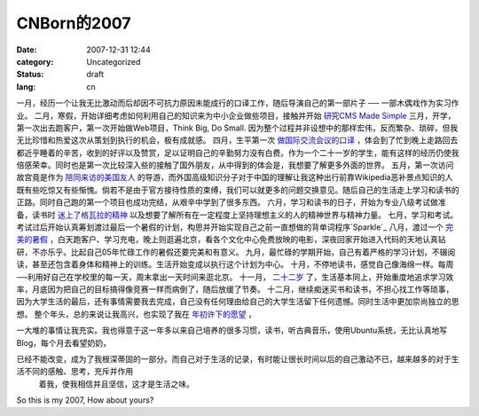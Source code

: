 CNBorn的2007
##############
:date: 2007-12-31 12:44
:category: Uncategorized
:status: draft
:lang: cn

一月，经历一个让我无比激动而后却因不可抗力原因未能成行的口译工作，随后导演自己的第一部片子 ── 一部木偶戏作为实习作业。
二月，寒假，开始详细考虑如何利用自己的知识来为中小企业做些项目，接触并开始 `研究CMS Made Simple`_
三月，开学，第一次出去跑客户，第一次开始做Web项目，Think Big, Do Small.
因为整个过程并非设想中的那样宏伟，反而繁杂、琐碎，但我无比珍惜和热爱这次从策划到执行的机会，极有成就感。
四月，生平第一次 `做国际交流会议的口译`_ ，体会到了忙到晚上走路回去都近乎睡着的辛苦，收到的好评以及赞赏，足以证明自己的辛勤努力没有白费。作为一个二十一岁的学生，能有这样的经历仍使我倍感荣幸。同时也是第一次比较深入些的接触了国外朋友，从中得到的体会是，我想要了解更多外面的世界。
五月，第一次访问故宫竟是作为 `陪同来访的美国友人`_ 的导游，而外国高级知识分子对于中国的理解让我这种出行前靠Wikipedia恶补景点知识的人既有些吃惊又有些惭愧。倘若不是由于官方接待性质的束缚，我们可以就更多的问题交换意见。随后自己的生活走上学习和读书的正路。同时自己跑的第一个项目也成功完结，从艰辛中学到了很多东西。
六月，学习和读书的日子，开始为专业八级考试做准备，读书时 `迷上了格瓦拉的精神`_ 以及想要了解所有在一定程度上坚持理想主义的人的精神世界与精神力量。
七月，学习和考试。考试过后开始认真筹划渡过最后一个暑假的计划，构思并开始实现自己之前一直想做的背单词程序`Sparkle`_
八月，渡过一个 `完美的暑假`_ ，白天跑客户、学习充电，晚上则逛遍北京，看各个文化中心免费放映的电影，深夜回家开始进入代码的天地认真钻研，不亦乐乎。比起自己05年忙碌工作的暑假还要完美和有意义。
九月，最忙碌的学期开始，自己有着严格的学习计划，不辍阅读，甚至还包含着身体和精神上的训练。生活开始变成以执行这个计划为中心。
十月，不停地读书，感觉自己像海绵一样。每周──利用好自己在学校里的每一天，周末拿出一天时间来逛北京。
十一月， `二十二岁`_ 了，生活基本同上，开始重度地追求学习效率，月底因为把自己的目标搞得像竞赛一样而病倒了，随后放缓了节奏。
十二月，继续痴迷买书和读书，不担心找工作等琐事，因为大学生活的最后，还有事情需要我去完成，自己没有任何理由给自己的大学生活留下任何遗憾。同时生活中更加崇尚独立的思想。
整个年头，总的来说让我高兴，也实现了我在 `年初许下的愿望`_ ，

一大堆的事情让我充实。我也得意于这一年多以来自己培养的很多习惯，读书，听古典音乐，使用Ubuntu系统，无比认真地写Blog，每个月去看望奶奶，

已经不能改变，成为了我根深蒂固的一部分。而自己对于生活的记录，有时能让很长时间以后的自己激动不已，越来越多的对于生活不同的感触、思考，充斥并作用
 着我，使我相信并且坚信，这才是生活之味。

So this is my 2007, How about yours?

.. _未能成行的口译工作: http://blog.donews.com/CNBorn/archive/2007/01/19/1116586.aspx
.. _研究CMS Made Simple: http://cnborn.net/blog/2007/06/tips-of-cms-made-simple.html
.. _做国际交流会议的口译: http://cnborn.net/blog/2007/04/being-an-interpreter.html
.. _陪同来访的美国友人: http://cnborn.net/blog/2007/05/vision.html
.. _迷上了格瓦拉的精神: http://blog.donews.com/CNBorn/archive/2007/06/19/1177487.aspx
.. _Sparkle: http://cnborn.net/blog/2007/08/sparkle.html
.. _完美的暑假: http://cnborn.net/blog/2007/08/last-summer-vacation-in-college.html
.. _二十二岁: http://cnborn.net/blog/2007/10/22-years-old.html
.. _年初许下的愿望: http://blog.donews.com/CNBorn/archive/2007/01/12/1112822.aspx
